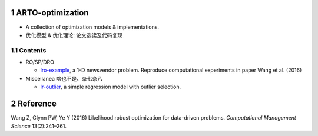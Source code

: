 .. section-numbering::

ARTO-optimization
=================

-  A collection of optimization models & implementations.

-  优化模型 & 优化理论: 论文选读及代码复现

Contents
--------

-  RO/SP/DRO

   -  `lro-example <./lro-example/lro-example.md>`__, a 1-D newsvendor
      problem. Reproduce computational experiments in paper Wang et al.
      (2016)

-  Miscellanea 啥也不是、杂七杂八

   -  `lr-outlier <./lr-outlier/lr-outlier.md>`__, a simple regression
      model with outlier selection.

Reference
=========

.. container:: references hanging-indent
   :name: refs

   .. container::
      :name: ref-Wang2016

      Wang Z, Glynn PW, Ye Y (2016) Likelihood robust optimization for
      data-driven problems. *Computational Management Science*
      13(2):241–261.

